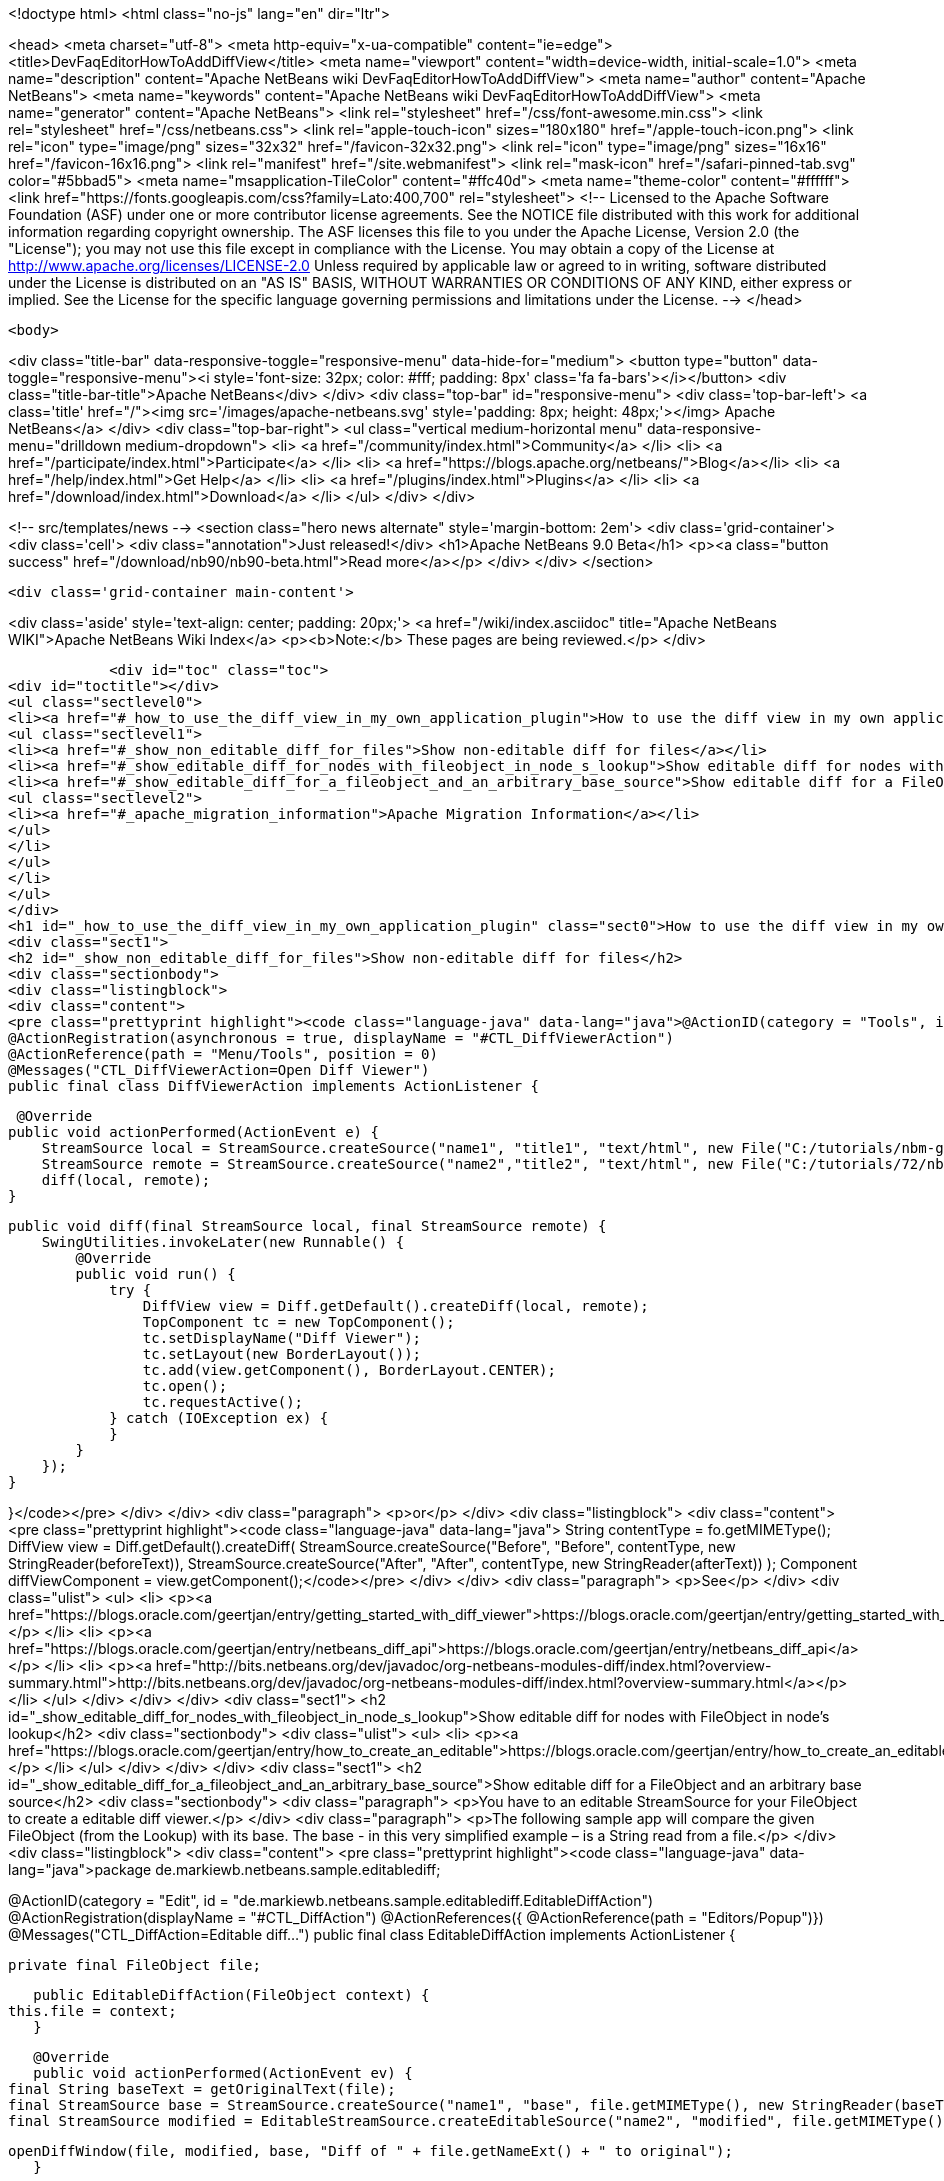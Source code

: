 

<!doctype html>
<html class="no-js" lang="en" dir="ltr">
    
<head>
    <meta charset="utf-8">
    <meta http-equiv="x-ua-compatible" content="ie=edge">
    <title>DevFaqEditorHowToAddDiffView</title>
    <meta name="viewport" content="width=device-width, initial-scale=1.0">
    <meta name="description" content="Apache NetBeans wiki DevFaqEditorHowToAddDiffView">
    <meta name="author" content="Apache NetBeans">
    <meta name="keywords" content="Apache NetBeans wiki DevFaqEditorHowToAddDiffView">
    <meta name="generator" content="Apache NetBeans">
    <link rel="stylesheet" href="/css/font-awesome.min.css">
    <link rel="stylesheet" href="/css/netbeans.css">
    <link rel="apple-touch-icon" sizes="180x180" href="/apple-touch-icon.png">
    <link rel="icon" type="image/png" sizes="32x32" href="/favicon-32x32.png">
    <link rel="icon" type="image/png" sizes="16x16" href="/favicon-16x16.png">
    <link rel="manifest" href="/site.webmanifest">
    <link rel="mask-icon" href="/safari-pinned-tab.svg" color="#5bbad5">
    <meta name="msapplication-TileColor" content="#ffc40d">
    <meta name="theme-color" content="#ffffff">
    <link href="https://fonts.googleapis.com/css?family=Lato:400,700" rel="stylesheet"> 
    <!--
        Licensed to the Apache Software Foundation (ASF) under one
        or more contributor license agreements.  See the NOTICE file
        distributed with this work for additional information
        regarding copyright ownership.  The ASF licenses this file
        to you under the Apache License, Version 2.0 (the
        "License"); you may not use this file except in compliance
        with the License.  You may obtain a copy of the License at
        http://www.apache.org/licenses/LICENSE-2.0
        Unless required by applicable law or agreed to in writing,
        software distributed under the License is distributed on an
        "AS IS" BASIS, WITHOUT WARRANTIES OR CONDITIONS OF ANY
        KIND, either express or implied.  See the License for the
        specific language governing permissions and limitations
        under the License.
    -->
</head>


    <body>
        

<div class="title-bar" data-responsive-toggle="responsive-menu" data-hide-for="medium">
    <button type="button" data-toggle="responsive-menu"><i style='font-size: 32px; color: #fff; padding: 8px' class='fa fa-bars'></i></button>
    <div class="title-bar-title">Apache NetBeans</div>
</div>
<div class="top-bar" id="responsive-menu">
    <div class='top-bar-left'>
        <a class='title' href="/"><img src='/images/apache-netbeans.svg' style='padding: 8px; height: 48px;'></img> Apache NetBeans</a>
    </div>
    <div class="top-bar-right">
        <ul class="vertical medium-horizontal menu" data-responsive-menu="drilldown medium-dropdown">
            <li> <a href="/community/index.html">Community</a> </li>
            <li> <a href="/participate/index.html">Participate</a> </li>
            <li> <a href="https://blogs.apache.org/netbeans/">Blog</a></li>
            <li> <a href="/help/index.html">Get Help</a> </li>
            <li> <a href="/plugins/index.html">Plugins</a> </li>
            <li> <a href="/download/index.html">Download</a> </li>
        </ul>
    </div>
</div>


        
<!-- src/templates/news -->
<section class="hero news alternate" style='margin-bottom: 2em'>
    <div class='grid-container'>
        <div class='cell'>
            <div class="annotation">Just released!</div>
            <h1>Apache NetBeans 9.0 Beta</h1>
            <p><a class="button success" href="/download/nb90/nb90-beta.html">Read more</a></p>
        </div>
    </div>
</section>

        <div class='grid-container main-content'>
            
<div class='aside' style='text-align: center; padding: 20px;'>
    <a href="/wiki/index.asciidoc" title="Apache NetBeans WIKI">Apache NetBeans Wiki Index</a>
    <p><b>Note:</b> These pages are being reviewed.</p>
</div>

            <div id="toc" class="toc">
<div id="toctitle"></div>
<ul class="sectlevel0">
<li><a href="#_how_to_use_the_diff_view_in_my_own_application_plugin">How to use the diff view in my own application/plugin</a>
<ul class="sectlevel1">
<li><a href="#_show_non_editable_diff_for_files">Show non-editable diff for files</a></li>
<li><a href="#_show_editable_diff_for_nodes_with_fileobject_in_node_s_lookup">Show editable diff for nodes with FileObject in node&#8217;s lookup</a></li>
<li><a href="#_show_editable_diff_for_a_fileobject_and_an_arbitrary_base_source">Show editable diff for a FileObject and an arbitrary base source</a>
<ul class="sectlevel2">
<li><a href="#_apache_migration_information">Apache Migration Information</a></li>
</ul>
</li>
</ul>
</li>
</ul>
</div>
<h1 id="_how_to_use_the_diff_view_in_my_own_application_plugin" class="sect0">How to use the diff view in my own application/plugin</h1>
<div class="sect1">
<h2 id="_show_non_editable_diff_for_files">Show non-editable diff for files</h2>
<div class="sectionbody">
<div class="listingblock">
<div class="content">
<pre class="prettyprint highlight"><code class="language-java" data-lang="java">@ActionID(category = "Tools", id = "org.my.diff.DiffViewerAction")
@ActionRegistration(asynchronous = true, displayName = "#CTL_DiffViewerAction")
@ActionReference(path = "Menu/Tools", position = 0)
@Messages("CTL_DiffViewerAction=Open Diff Viewer")
public final class DiffViewerAction implements ActionListener {

     @Override
    public void actionPerformed(ActionEvent e) {
        StreamSource local = StreamSource.createSource("name1", "title1", "text/html", new File("C:/tutorials/nbm-google.html"));
        StreamSource remote = StreamSource.createSource("name2","title2", "text/html", new File("C:/tutorials/72/nbm-google.html"));
        diff(local, remote);
    }

    public void diff(final StreamSource local, final StreamSource remote) {
        SwingUtilities.invokeLater(new Runnable() {
            @Override
            public void run() {
                try {
                    DiffView view = Diff.getDefault().createDiff(local, remote);
                    TopComponent tc = new TopComponent();
                    tc.setDisplayName("Diff Viewer");
                    tc.setLayout(new BorderLayout());
                    tc.add(view.getComponent(), BorderLayout.CENTER);
                    tc.open();
                    tc.requestActive();
                } catch (IOException ex) {
                }
            }
        });
    }

}</code></pre>
</div>
</div>
<div class="paragraph">
<p>or</p>
</div>
<div class="listingblock">
<div class="content">
<pre class="prettyprint highlight"><code class="language-java" data-lang="java">        String contentType = fo.getMIMEType();
        DiffView view = Diff.getDefault().createDiff(
                StreamSource.createSource("Before", "Before", contentType, new StringReader(beforeText)),
                StreamSource.createSource("After", "After", contentType, new StringReader(afterText))
        );
        Component diffViewComponent = view.getComponent();</code></pre>
</div>
</div>
<div class="paragraph">
<p>See</p>
</div>
<div class="ulist">
<ul>
<li>
<p><a href="https://blogs.oracle.com/geertjan/entry/getting_started_with_diff_viewer">https://blogs.oracle.com/geertjan/entry/getting_started_with_diff_viewer</a></p>
</li>
<li>
<p><a href="https://blogs.oracle.com/geertjan/entry/netbeans_diff_api">https://blogs.oracle.com/geertjan/entry/netbeans_diff_api</a></p>
</li>
<li>
<p><a href="http://bits.netbeans.org/dev/javadoc/org-netbeans-modules-diff/index.html?overview-summary.html">http://bits.netbeans.org/dev/javadoc/org-netbeans-modules-diff/index.html?overview-summary.html</a></p>
</li>
</ul>
</div>
</div>
</div>
<div class="sect1">
<h2 id="_show_editable_diff_for_nodes_with_fileobject_in_node_s_lookup">Show editable diff for nodes with FileObject in node&#8217;s lookup</h2>
<div class="sectionbody">
<div class="ulist">
<ul>
<li>
<p><a href="https://blogs.oracle.com/geertjan/entry/how_to_create_an_editable">https://blogs.oracle.com/geertjan/entry/how_to_create_an_editable</a></p>
</li>
</ul>
</div>
</div>
</div>
<div class="sect1">
<h2 id="_show_editable_diff_for_a_fileobject_and_an_arbitrary_base_source">Show editable diff for a FileObject and an arbitrary base source</h2>
<div class="sectionbody">
<div class="paragraph">
<p>You have to an editable StreamSource for your FileObject to create a editable diff viewer.</p>
</div>
<div class="paragraph">
<p>The following sample app will compare the given FileObject (from the Lookup) with its base. The base  - in this very simplified example – is a String read from a file.</p>
</div>
<div class="listingblock">
<div class="content">
<pre class="prettyprint highlight"><code class="language-java" data-lang="java">package de.markiewb.netbeans.sample.editablediff;

//...

@ActionID(category = "Edit", id = "de.markiewb.netbeans.sample.editablediff.EditableDiffAction")
@ActionRegistration(displayName = "#CTL_DiffAction")
@ActionReferences({
    @ActionReference(path = "Editors/Popup")})
@Messages("CTL_DiffAction=Editable diff...")
public final class EditableDiffAction implements ActionListener {

    private final FileObject file;

    public EditableDiffAction(FileObject context) {
	this.file = context;
    }

    @Override
    public void actionPerformed(ActionEvent ev) {
	final String baseText = getOriginalText(file);
	final StreamSource base = StreamSource.createSource("name1", "base", file.getMIMEType(), new StringReader(baseText));
	final StreamSource modified = EditableStreamSource.createEditableSource("name2", "modified", file.getMIMEType(), file);

	openDiffWindow(file, modified, base, "Diff of " + file.getNameExt() + " to original");
    }

    public void openDiffWindow(final FileObject localFile, final StreamSource local, final StreamSource remote, final String title) {
	SwingUtilities.invokeLater(new Runnable() {
	    @Override
	    public void run() {
		try {
		    final TopComponent tc = new TopComponent();
		    tc.setDisplayName(title);
		    tc.setLayout(new BorderLayout());
		    makeDiffWindowSaveable(tc, localFile);
		    tc.add(DiffController.createEnhanced(remote, local).getJComponent(), BorderLayout.CENTER);
		    tc.open();
		    tc.requestActive();
		} catch (IOException ex) {
		}
	    }
	});
    }

    /**
     * Put the node of dataObject of the fileObject into "globallookup". This
     * allows saving via CTRL-S shortkey from within the editable diff TC. See
     * http://netbeans.org/bugzilla/show_bug.cgi?id=223703
     *
     * @param tc
     * @param fileObject
     */
    private void makeDiffWindowSaveable(TopComponent tc, FileObject fileObject) {
	if (tc != null) {
	    Node node;
	    try {
		node = DataObject.find(fileObject).getNodeDelegate();
	    } catch (DataObjectNotFoundException e) {
		node = new AbstractNode(Children.LEAF, Lookups.singleton(fileObject));
	    }
	    tc.setActivatedNodes(new Node[]{node});
	}
    }

    public String getOriginalText(FileObject file) {
	// TODO this is only a mockup
	// TODO get original text from other sources like SCM, DB, template files..
	try {
	    return file.asText("UTF-8").replace("public ", "public final ");
	} catch (IOException ex) {
	    Exceptions.printStackTrace(ex);
	}
	return "";
    }

    public static class EditableStreamSource extends StreamSource {

	private String name, title, mimeType;
	private FileObject fileObject;

	private EditableStreamSource(String name, String title, String mimeType, FileObject fileObject) {
	    this.name = name;
	    this.title = title;
	    this.mimeType = mimeType;
	    this.fileObject = fileObject;
	}

	public static StreamSource createEditableSource(String name, String title, String mimeType, FileObject fileObject) {
	    return new EditableStreamSource(name, title, mimeType, fileObject);
	}

	@Override
	public String getName() {
	    return this.name;
	}

	@Override
	public String getTitle() {
	    return this.title;
	}

	@Override
	public Lookup getLookup() {
	    return Lookups.fixed(fileObject);
	}

	@Override
	public boolean isEditable() {
	    return fileObject.canWrite();
	}

	@Override
	public String getMIMEType() {
	    return mimeType;
	}

	@Override
	public Reader createReader() throws IOException {
	    return new FileReader(FileUtil.toFile(fileObject));
	}

	@Override
	public Writer createWriter(Difference[] conflicts) throws IOException {
	    return null;
	}
    }
}</code></pre>
</div>
</div>
<div class="paragraph">
<p>PS: There is a small trick to enable the “save”-action (Menubar File&#8594;Save / CTRL-S) for your new editable diff, which won’t get enabled after changing content in the right editor pane of the diff viewer by default. You have to associate your node to the TopComponent – see makeDiffWindowSaveable(). Thanks to  Ondrej Vrabec for the solution – see <a href="http://netbeans.org/bugzilla/show_bug.cgi?id=223703">http://netbeans.org/bugzilla/show_bug.cgi?id=223703</a>.</p>
</div>
<div class="paragraph">
<p>Copied from  <a href="http://benkiew.wordpress.com/2013/01/24/netbeans-rcp-editable-diff-viewer-using-custom-base-source/">http://benkiew.wordpress.com/2013/01/24/netbeans-rcp-editable-diff-viewer-using-custom-base-source/</a></p>
</div>
<div class="sect2">
<h3 id="_apache_migration_information">Apache Migration Information</h3>
<div class="paragraph">
<p>The content in this page was kindly donated by Oracle Corp. to the
Apache Software Foundation.</p>
</div>
<div class="paragraph">
<p>This page was exported from <a href="http://wiki.netbeans.org/DevFaqEditorHowToAddDiffView">http://wiki.netbeans.org/DevFaqEditorHowToAddDiffView</a> ,
that was last modified by NetBeans user Markiewb
on 2013-01-24T23:28:03Z.</p>
</div>
<div class="paragraph">
<p><strong>NOTE:</strong> This document was automatically converted to the AsciiDoc format on 2018-02-07, and needs to be reviewed.</p>
</div>
</div>
</div>
</div>
            
<section class='tools'>
    <ul class="menu align-center">
        <li><a title="Facebook" href="https://www.facebook.com/NetBeans"><i class="fa fa-md fa-facebook"></i></a></li>
        <li><a title="Twitter" href="https://twitter.com/netbeans"><i class="fa fa-md fa-twitter"></i></a></li>
        <li><a title="Github" href="https://github.com/apache/incubator-netbeans"><i class="fa fa-md fa-github"></i></a></li>
        <li><a title="YouTube" href="https://www.youtube.com/user/netbeansvideos"><i class="fa fa-md fa-youtube"></i></a></li>
        <li><a title="Slack" href="https://netbeans.signup.team/"><i class="fa fa-md fa-slack"></i></a></li>
        <li><a title="JIRA" href="https://issues.apache.org/jira/projects/NETBEANS/summary"><i class="fa fa-mf fa-bug"></i></a></li>
    </ul>
    <ul class="menu align-center">
        
        <li><a href="https://github.com/apache/incubator-netbeans-website/blob/master/netbeans.apache.org/src/content/wiki/DevFaqEditorHowToAddDiffView.asciidoc" title="See this page in github"><i class="fa fa-md fa-edit"></i> See this page in github.</a></li>
    </ul>
</section>

        </div>
        

<div class='grid-container incubator-area'>
    <div class='grid-x grid-padding-x'>
        <div class='large-auto cell'>
        </div>
    </div>
</div>
<footer>
    <div class="grid-container">
        <div class="grid-x grid-padding-x">
            <div class="large-auto cell">
                
                <h1>About</h1>
                <ul>
                    <li><a href="http://www.apache.org/foundation/thanks.html">Thanks</a></li>
                    <li><a href="http://www.apache.org/foundation/sponsorship.html">Sponsorship</a></li>
                    <li><a href="http://www.apache.org/security/">Security</a></li>
                    <li><a href="http://incubator.apache.org/projects/netbeans.html">Incubation Status</a></li>
                </ul>
            </div>
            <div class="large-auto cell">
                <h1><a href="/community/index.html">Community</a></h1>
                <ul>
                    <li><a href="/community/mailing-lists.html">Mailing lists</a></li>
                    <li><a href="/community/committer.html">Becoming a commiter</a></li>
                    <li><a href="/community/events.html">NetBeans Events</a></li>
                    <li><a href="/community/who.html">Who is who</a></li>
                </ul>
            </div>
            <div class="large-auto cell">
                <h1><a href="/participate/index.html">Participate</a></h1>
                <ul>
                    <li><a href="/participate/submit-pr.html">Submitting Pull Requests</a></li>
                    <li><a href="/participate/report-issue.html">Reporting Issues</a></li>
                    <li><a href="/participate/netcat.html">NetCAT - Community Acceptance Testing</a></li>
                    <li><a href="/participate/index.html#documentation">Improving the documentation</a></li>
                </ul>
            </div>
            <div class="large-auto cell">
                <h1><a href="/help/index.html">Get Help</a></h1>
                <ul>
                    <li><a href="/help/index.html#documentation">Documentation</a></li>
                    <li><a href="/wiki/index.asciidoc">Wiki</a></li>
                    <li><a href="/help/index.html#support">Community Support</a></li>
                    <li><a href="/help/commercial-support.html">Commercial Support</a></li>
                </ul>
            </div>
            <div class="large-auto cell">
                <h1><a href="/download/index.html">Download</a></h1>
                <ul>
                    <li><a href="/download/index.html#releases">Releases</a></li>
                    <ul>
                        <li><a href="/download/nb90/index.html">Apache NetBeans 9.0 (beta)</a></li>
                    </ul>
                    <li><a href="/plugins/index.html">Plugins</a></li>
                    <li><a href="/download/index.html#source">Building from source</a></li>
                    <li><a href="/download/index.html#previous">Previous releases</a></li>
                </ul>
            </div>
        </div>
    </div>
</footer>
<div class='footer-disclaimer'>
    <div class="footer-disclaimer-content">
        <p>Copyright &copy; 2017-2018 the <a href="//www.apache.org">The Apache Software Foundation</a>.</p>
        <p>Licensed under the <a href="//www.apache.org/licenses/">Apache Software License, version 2.0.</a></p>
        <p><a href="https://incubator.apache.org/" alt="Apache Incubator"><img src='/images/incubator_feather_egg_logo_bw_crop.png' title='Apache Incubator'></img></a></p>
        <div style='max-width: 40em; margin: 0 auto'>
            <p>Apache NetBeans is an effort undergoing incubation at The Apache Software Foundation</a> (ASF).</p>
            <p>Incubation is required of all newly accepted projects until a further review indicates that the infrastructure, communications, and decision making process have stabilized in a manner
            consistent with other successful ASF projects.</p>
            <p>While incubation status is not necessarily a reflection of the completeness or stability of the code, it does indicate that the project has yet to be fully endorsed by the Apache Software Foundation.</p>
            <p>Apache Incubator, Apache, the Apache feather logo, and the Apache Incubator project logo are trademarks of <a href="//www.apache.org">The Apache Software Foundation</a>.</p>
            <p>Oracle and Java are registered trademarks of Oracle and/or its affiliates.</p>
        </div>
        
    </div>
</div>


        <script src="/js/vendor/jquery-3.2.1.min.js"></script>
        <script src="/js/vendor/what-input.js"></script>
        <script src="/js/vendor/foundation.min.js"></script>
        <script src="/js/netbeans.js"></script>
        <script src="/js/vendor/jquery.colorbox-min.js"></script>
        <script src="https://cdn.rawgit.com/google/code-prettify/master/loader/run_prettify.js"></script>
        <script>
            
            $(function(){ $(document).foundation(); });
        </script>
    </body>
</html>
